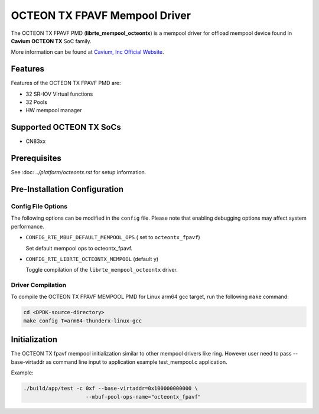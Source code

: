 ..  SPDX-License-Identifier: BSD-3-Clause
    Copyright(c) 2017 Cavium, Inc

OCTEON TX FPAVF Mempool Driver
==============================

The OCTEON TX FPAVF PMD (**librte_mempool_octeontx**) is a mempool
driver for offload mempool device found in **Cavium OCTEON TX** SoC
family.

More information can be found at `Cavium, Inc Official Website
<http://www.cavium.com/OCTEON-TX_ARM_Processors.html>`_.

Features
--------

Features of the OCTEON TX FPAVF PMD are:

- 32 SR-IOV Virtual functions
- 32 Pools
- HW mempool manager

Supported OCTEON TX SoCs
------------------------

- CN83xx

Prerequisites
-------------

See :doc: `../platform/octeontx.rst` for setup information.

Pre-Installation Configuration
------------------------------

Config File Options
~~~~~~~~~~~~~~~~~~~

The following options can be modified in the ``config`` file.
Please note that enabling debugging options may affect system performance.

- ``CONFIG_RTE_MBUF_DEFAULT_MEMPOOL_OPS`` ( set to ``octeontx_fpavf``)

  Set default mempool ops to octeontx_fpavf.

- ``CONFIG_RTE_LIBRTE_OCTEONTX_MEMPOOL`` (default ``y``)

  Toggle compilation of the ``librte_mempool_octeontx`` driver.

Driver Compilation
~~~~~~~~~~~~~~~~~~

To compile the OCTEON TX FPAVF MEMPOOL PMD for Linux arm64 gcc target, run the
following ``make`` command:

.. code-block:: console

   cd <DPDK-source-directory>
   make config T=arm64-thunderx-linux-gcc


Initialization
--------------

The OCTEON TX fpavf mempool initialization similar to other mempool
drivers like ring. However user need to pass --base-virtaddr as
command line input to application example test_mempool.c application.

Example:

.. code-block:: console

    ./build/app/test -c 0xf --base-virtaddr=0x100000000000 \
                        --mbuf-pool-ops-name="octeontx_fpavf"

